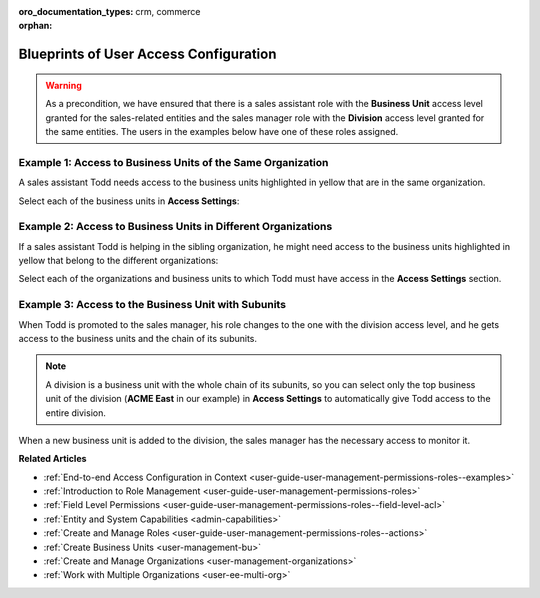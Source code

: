 :oro_documentation_types: crm, commerce

:orphan:

.. _doc-user-management-users-access-examples:

Blueprints of User Access Configuration
=======================================

.. warning:: As a precondition, we have ensured that there is a sales assistant role with the **Business Unit** access level granted for the sales-related entities and the sales manager role with the **Division** access level granted for the same entities. The users in the examples below have one of these roles assigned.

Example 1: Access to Business Units of the Same Organization
------------------------------------------------------------

A sales assistant Todd needs access to the business units highlighted in yellow that are in the same organization.

.. image:: /user/img/system/user_management/user_bu_2_org_1_sch.png

Select each of the business units in **Access Settings**:

.. image:: /user/img/system/user_management/user_bu_2_org_1.png

Example 2: Access to Business Units in Different Organizations
--------------------------------------------------------------

If a sales assistant Todd is helping in the sibling organization, he might need access to the business units highlighted in yellow that belong to the different organizations:

.. image:: /user/img/system/user_management/user_bu_2_org_2_sch.png

Select each of the organizations and business units to which Todd must have access in the **Access Settings** section.

Example 3: Access to the Business Unit with Subunits
----------------------------------------------------

When Todd is promoted to the sales manager, his role changes to the one with the division access level, and he gets access to the business units and the chain of its subunits.

.. image:: /user/img/system/user_management/user_bu_2dl_org_1_sch.png

.. note:: A division is a business unit with the whole chain of its subunits, so you can select only the top business unit of the division (**ACME East** in our example) in **Access Settings** to automatically give Todd access to the entire division.

When a new business unit is added to the division, the sales manager has the necessary access to monitor it.

.. image:: /user/img/system/user_management/user_bu_2dl_org_1_sch2.png

**Related Articles**

* :ref:`End-to-end Access Configuration in Context <user-guide-user-management-permissions-roles--examples>`
* :ref:`Introduction to Role Management <user-guide-user-management-permissions-roles>`
* :ref:`Field Level Permissions <user-guide-user-management-permissions-roles--field-level-acl>`
* :ref:`Entity and System Capabilities <admin-capabilities>`
* :ref:`Create and Manage Roles <user-guide-user-management-permissions-roles--actions>`
* :ref:`Create Business Units <user-management-bu>`
* :ref:`Create and Manage Organizations <user-management-organizations>`
* :ref:`Work with Multiple Organizations <user-ee-multi-org>`


